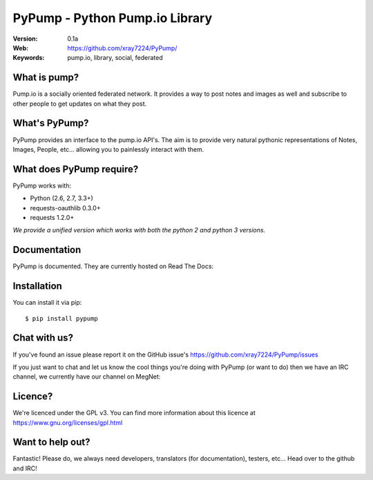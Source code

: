 ================================
PyPump - Python Pump.io Library
================================

:Version: 0.1a
:Web: https://github.com/xray7224/PyPump/
:Keywords: pump.io, library, social, federated

What is pump?
==============

Pump.io is a socially oriented federated network. It provides a way to post notes and images as well and subscribe to other people to get updates on what they post.


What's PyPump?
===============

PyPump provides an interface to the pump.io API's. The aim is to provide very natural pythonic representations of Notes, Images, People, etc... allowing you to painlessly interact with them. 


What does PyPump require?
==========================

PyPump works with:

- Python (2.6, 2.7, 3.3+)
- requests-oauthlib 0.3.0+
- requests 1.2.0+

*We provide a unified version which works with both the python 2 and python 3 versions.*

Documentation
=============

PyPump is documented. They are currently hosted on Read The Docs:

.. _`latest docs`: https://pypump.readthedocs.org/en/latest/

Installation
============

You can install it via pip::

    $ pip install pypump

Chat with us?
=============

If you've found an issue please report it on the GitHub issue's https://github.com/xray7224/PyPump/issues

If you just want to chat and let us know the cool things you're doing with PyPump (or want to do) then we have an IRC channel, we currently have our channel on MegNet:

.. _`MegNet`: https://megworld.co.uk/irc

.. _`Webchat`: https://webchat.megworld.co.uk/?channels=#pypump


Licence?
========

We're licenced under the GPL v3. You can find more information about this licence at https://www.gnu.org/licenses/gpl.html


Want to help out?
==================
Fantastic! Please do, we always need developers, translators (for documentation), testers, etc... Head over to the github and IRC!
